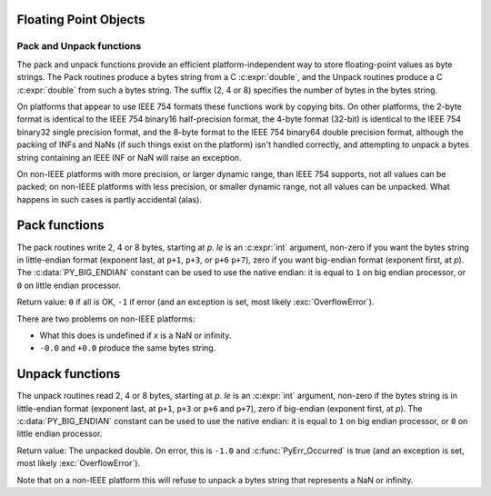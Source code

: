 .. highlight:: c

.. _floatobjects:

Floating Point Objects
----------------------

.. index:: object: floating point


.. c:type:: PyFloatObject

   This subtype of :c:type:`PyObject` represents a Python floating point object.


.. c:var:: PyTypeObject PyFloat_Type

   This instance of :c:type:`PyTypeObject` represents the Python floating point
   type.  This is the same object as :class:`float` in the Python layer.


.. c:function:: int PyFloat_Check(PyObject *p)

   Return true if its argument is a :c:type:`PyFloatObject` or a subtype of
   :c:type:`PyFloatObject`.  This function always succeeds.


.. c:function:: int PyFloat_CheckExact(PyObject *p)

   Return true if its argument is a :c:type:`PyFloatObject`, but not a subtype of
   :c:type:`PyFloatObject`.  This function always succeeds.


.. c:function:: PyObject* PyFloat_FromString(PyObject *str)

   Create a :c:type:`PyFloatObject` object based on the string value in *str*, or
   ``NULL`` on failure.


.. c:function:: PyObject* PyFloat_FromDouble(double v)

   Create a :c:type:`PyFloatObject` object from *v*, or ``NULL`` on failure.


.. c:function:: double PyFloat_AsDouble(PyObject *pyfloat)

   Return a C :c:expr:`double` representation of the contents of *pyfloat*.  If
   *pyfloat* is not a Python floating point object but has a :meth:`__float__`
   method, this method will first be called to convert *pyfloat* into a float.
   If ``__float__()`` is not defined then it falls back to :meth:`__index__`.
   This method returns ``-1.0`` upon failure, so one should call
   :c:func:`PyErr_Occurred` to check for errors.

   .. versionchanged:: 3.8
      Use :meth:`__index__` if available.


.. c:function:: double PyFloat_AS_DOUBLE(PyObject *pyfloat)

   Return a C :c:expr:`double` representation of the contents of *pyfloat*, but
   without error checking.


.. c:function:: PyObject* PyFloat_GetInfo(void)

   Return a structseq instance which contains information about the
   precision, minimum and maximum values of a float. It's a thin wrapper
   around the header file :file:`float.h`.


.. c:function:: double PyFloat_GetMax()

   Return the maximum representable finite float *DBL_MAX* as C :c:expr:`double`.


.. c:function:: double PyFloat_GetMin()

   Return the minimum normalized positive float *DBL_MIN* as C :c:expr:`double`.


Pack and Unpack functions
=========================

The pack and unpack functions provide an efficient platform-independent way to
store floating-point values as byte strings. The Pack routines produce a bytes
string from a C :c:expr:`double`, and the Unpack routines produce a C
:c:expr:`double` from such a bytes string. The suffix (2, 4 or 8) specifies the
number of bytes in the bytes string.

On platforms that appear to use IEEE 754 formats these functions work by
copying bits. On other platforms, the 2-byte format is identical to the IEEE
754 binary16 half-precision format, the 4-byte format (32-bit) is identical to
the IEEE 754 binary32 single precision format, and the 8-byte format to the
IEEE 754 binary64 double precision format, although the packing of INFs and
NaNs (if such things exist on the platform) isn't handled correctly, and
attempting to unpack a bytes string containing an IEEE INF or NaN will raise an
exception.

On non-IEEE platforms with more precision, or larger dynamic range, than IEEE
754 supports, not all values can be packed; on non-IEEE platforms with less
precision, or smaller dynamic range, not all values can be unpacked. What
happens in such cases is partly accidental (alas).

.. versionadded:: 3.11

Pack functions
--------------

The pack routines write 2, 4 or 8 bytes, starting at *p*. *le* is an
:c:expr:`int` argument, non-zero if you want the bytes string in little-endian
format (exponent last, at ``p+1``, ``p+3``, or ``p+6`` ``p+7``), zero if you
want big-endian format (exponent first, at *p*). The :c:data:`PY_BIG_ENDIAN`
constant can be used to use the native endian: it is equal to ``1`` on big
endian processor, or ``0`` on little endian processor.

Return value: ``0`` if all is OK, ``-1`` if error (and an exception is set,
most likely :exc:`OverflowError`).

There are two problems on non-IEEE platforms:

* What this does is undefined if *x* is a NaN or infinity.
* ``-0.0`` and ``+0.0`` produce the same bytes string.

.. c:function:: int PyFloat_Pack2(double x, unsigned char *p, int le)

   Pack a C double as the IEEE 754 binary16 half-precision format.

.. c:function:: int PyFloat_Pack4(double x, unsigned char *p, int le)

   Pack a C double as the IEEE 754 binary32 single precision format.

.. c:function:: int PyFloat_Pack8(double x, unsigned char *p, int le)

   Pack a C double as the IEEE 754 binary64 double precision format.


Unpack functions
----------------

The unpack routines read 2, 4 or 8 bytes, starting at *p*.  *le* is an
:c:expr:`int` argument, non-zero if the bytes string is in little-endian format
(exponent last, at ``p+1``, ``p+3`` or ``p+6`` and ``p+7``), zero if big-endian
(exponent first, at *p*). The :c:data:`PY_BIG_ENDIAN` constant can be used to
use the native endian: it is equal to ``1`` on big endian processor, or ``0``
on little endian processor.

Return value: The unpacked double.  On error, this is ``-1.0`` and
:c:func:`PyErr_Occurred` is true (and an exception is set, most likely
:exc:`OverflowError`).

Note that on a non-IEEE platform this will refuse to unpack a bytes string that
represents a NaN or infinity.

.. c:function:: double PyFloat_Unpack2(const unsigned char *p, int le)

   Unpack the IEEE 754 binary16 half-precision format as a C double.

.. c:function:: double PyFloat_Unpack4(const unsigned char *p, int le)

   Unpack the IEEE 754 binary32 single precision format as a C double.

.. c:function:: double PyFloat_Unpack8(const unsigned char *p, int le)

   Unpack the IEEE 754 binary64 double precision format as a C double.
